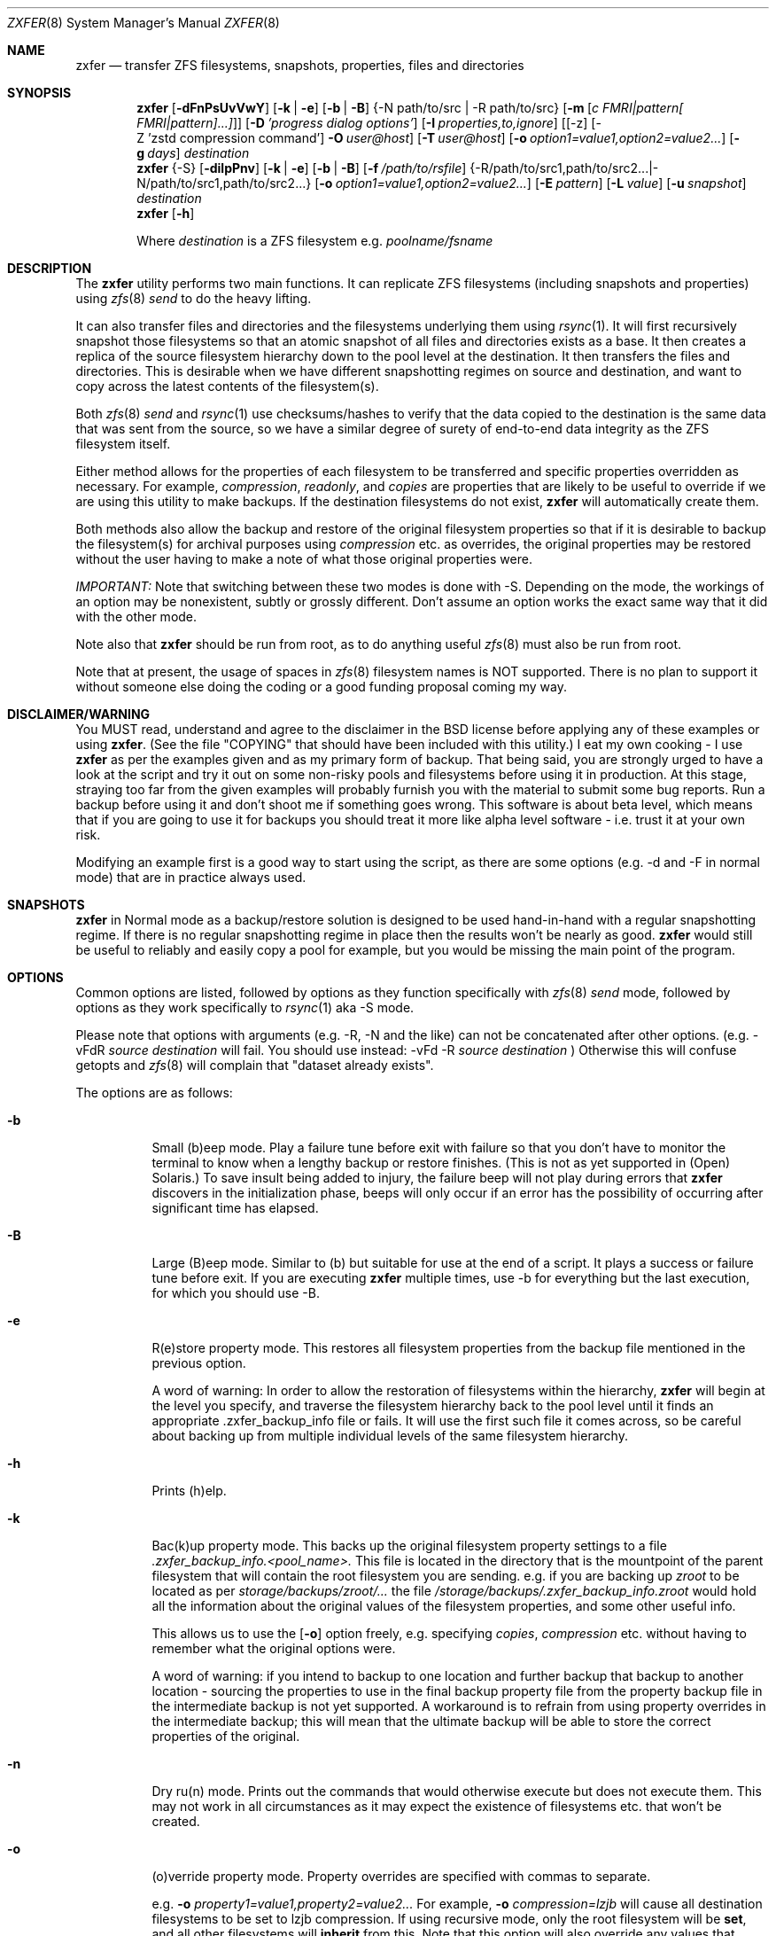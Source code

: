 .\"
.\" Copyright (c) 2024 Aldo Gonzalez
.\" Copyright (c) 2013-2016 Allan Jude <allanjude@freebsd.org>
.\" Copyright (c) 2010, 2011 Ivan Nash Dreckman
.\" Copyright (c) 2007, 2008 Constantin Gonzalez
.\" All rights reserved.
.\"
.\" Redistribution and use in source and binary forms, with or without
.\" modification, are permitted provided that the following conditions
.\" are met:
.\" 1. Redistributions of source code must retain the above copyright
.\"    notice, this list of conditions and the following disclaimer.
.\" 2. Redistributions in binary form must reproduce the above copyright
.\"    notice, this list of conditions and the following disclaimer in the
.\"    documentation and/or other materials provided with the distribution.
.\"
.\" THIS SOFTWARE IS PROVIDED BY THE AUTHOR AND CONTRIBUTORS ``AS IS'' AND
.\" ANY EXPRESS OR IMPLIED WARRANTIES, INCLUDING, BUT NOT LIMITED TO, THE
.\" IMPLIED WARRANTIES OF MERCHANTABILITY AND FITNESS FOR A PARTICULAR PURPOSE
.\" ARE DISCLAIMED.  IN NO EVENT SHALL THE AUTHOR OR CONTRIBUTORS BE LIABLE
.\" FOR ANY DIRECT, INDIRECT, INCIDENTAL, SPECIAL, EXEMPLARY, OR CONSEQUENTIAL
.\" DAMAGES (INCLUDING, BUT NOT LIMITED TO, PROCUREMENT OF SUBSTITUTE GOODS
.\" OR SERVICES; LOSS OF USE, DATA, OR PROFITS; OR BUSINESS INTERRUPTION)
.\" HOWEVER CAUSED AND ON ANY THEORY OF LIABILITY, WHETHER IN CONTRACT, STRICT
.\" LIABILITY, OR TORT (INCLUDING NEGLIGENCE OR OTHERWISE) ARISING IN ANY WAY
.\" OUT OF THE USE OF THIS SOFTWARE, EVEN IF ADVISED OF THE POSSIBILITY OF
.\" SUCH DAMAGE.
.\"
.Dd Mar 14, 2024
.Dt ZXFER 8
.Os
.Sh NAME
.Nm zxfer
.Nd "transfer ZFS filesystems, snapshots, properties, files and directories"
.Sh SYNOPSIS
.Nm
.Op Fl dFnPsUvVwY
.Op Fl k | e
.Op Fl b | B
.Brq -N path/to/src | -R path/to/src
.Op Fl m Op Ar c "FMRI|pattern[ FMRI|pattern]...]"
.Op Fl D Ar 'progress dialog options'
.Op Fl I Ar properties,to,ignore
.Op [-z] [-Z 'zstd compression command'] Fl O Ar user@host
.Op Fl T Ar user@host
.Op Fl o Ar option1=value1,option2=value2...
.Op Fl g Ar days
.Ar destination
.Nm
.Brq -S
.Op Fl dilpPnv
.Op Fl k | e
.Op Fl b | B
.Op Fl f Ar /path/to/rsfile
.Brq -R /path/to/src1,path/to/src2... | -N /path/to/src1,path/to/src2...
.Op Fl o Ar option1=value1,option2=value2...
.Op Fl E Ar pattern
.Op Fl L Ar value
.Op Fl u Ar snapshot
.Ar destination
.Nm
.Op Fl h
.Pp
Where
.Em destination
is a ZFS filesystem e.g.
.Pa poolname/fsname
.Sh DESCRIPTION
The
.Nm
utility performs two main functions. It can replicate ZFS
filesystems (including snapshots and properties) using
.Xr zfs 8
.Va send
to do the heavy lifting.
.Pp
It can also transfer files and
directories and the filesystems underlying them using
.Xr rsync 1 .
It will first recursively
snapshot those filesystems so that an atomic snapshot of all files
and directories exists as a base. It then creates a replica of the source
filesystem hierarchy down to the pool level at the destination. It then
transfers the files and directories. This is desirable when we have different
snapshotting regimes on source and destination, and want to copy across
the latest contents of the filesystem(s).
.Pp
Both
.Xr zfs 8
.Va send
and
.Xr rsync 1
use checksums/hashes to verify that the data copied to the destination is
the same data that was sent from the source, so we have a similar degree of
surety of end-to-end data integrity as the ZFS filesystem itself.
.Pp
Either method allows for the properties of each filesystem to be transferred
and specific properties overridden as necessary. For example,
.Va compression ,
.Va readonly ,
and
.Va copies
are properties that are likely to be useful to override if
we are using this utility to make backups. If the destination filesystems
do not exist,
.Nm
will automatically create them.
.Pp
Both methods also allow
the backup and restore of the original filesystem properties so that
if it is desirable to backup the filesystem(s) for archival purposes
using
.Va compression
etc. as overrides, the original properties may be restored without the
user having to make a note of what those original properties were.
.Pp
.Em IMPORTANT:
Note that switching between these two modes is done with -S.
Depending on the mode, the workings of an option may be nonexistent,
subtly or grossly different. Don't assume an option works the exact same way
that it did with the other mode.
.Pp
Note also that
.Nm
should be run from root, as to do anything useful
.Xr zfs 8
must also be run from root.
.Pp
Note that at present, the usage of spaces in
.Xr zfs 8
filesystem names is NOT supported. There is no plan to support it without
someone else doing the coding or a good funding proposal coming my way.
.Sh DISCLAIMER/WARNING
You MUST read, understand and agree to the disclaimer in the BSD license
before applying any of these examples or using
.Nm .
(See the file "COPYING" that should have been included with this utility.)
I eat my own cooking - I use
.Nm
as per the examples given and as my primary form of backup. That being said,
you are strongly urged to have a look
at the script and try it out on some non-risky pools and filesystems before
using it in production. At this stage, straying too far from the given examples
will probably furnish you with the material to submit some bug reports.
Run a backup before using it and don't shoot
me if something goes wrong. This software is about beta level, which
means that if you are going to use it for backups you should treat it more
like alpha level software - i.e. trust it at your own risk.
.Pp
Modifying an example first is a good way to start using the script, as
there are some options (e.g. -d and -F in normal mode) that are in practice
always used.
.Sh SNAPSHOTS
.Nm
in Normal mode as a backup/restore solution is designed to be used
hand-in-hand with a regular snapshotting
regime. If there is no regular snapshotting regime in place then the results
won't be nearly as good.
.Nm
would still be useful to reliably and easily copy
a pool for example, but you would be missing the main point of the program.
.Pp
.Sh OPTIONS
Common options are listed, followed by
options as they function specifically with
.Xr zfs 8
.Va send
mode, followed by options as they work specifically to
.Xr rsync 1
aka -S mode.
.Pp
Please note that options with arguments (e.g. -R, -N
and the like) can not be concatenated after other options.
(e.g. -vFdR
.Va source
.Va destination
will fail. You should use instead:
-vFd -R
.Va source
.Va destination
)
Otherwise this will confuse getopts and
.Xr zfs 8
will complain that "dataset already exists".
.Pp
The options are as follows:
.Bl -tag -width indent
.It Fl b
Small (b)eep mode. Play a failure tune before exit with failure
so that you don't have to monitor
the terminal to know when a lengthy backup or restore finishes.
(This is not as yet supported in (Open) Solaris.)
To save insult being added to injury, the failure beep will not play
during errors that
.Nm
discovers in the initialization phase, beeps will only occur if an error
has the possibility of occurring after significant time has elapsed.
.Pp
.It Fl B
Large (B)eep mode. Similar to (b) but suitable for use at the end of a script.
It plays a success or failure tune before exit. If you are executing
.Nm
multiple times, use -b for everything but the last execution, for which you
should use -B.
.It Fl e
R(e)store property mode. This restores all filesystem properties from the
backup file mentioned in the previous option.
.Pp
A word of warning:
In order to allow the restoration of filesystems within the hierarchy,
.Nm
will begin at the level you specify, and traverse the filesystem hierarchy back
to the pool level until it finds an appropriate .zxfer_backup_info
file or fails. It will use the first such file it comes across, so be careful about
backing up from multiple individual levels of the same filesystem hierarchy.
.It Fl h
Prints (h)elp.
.It Fl k
Bac(k)up property mode. This backs up the original filesystem property settings
to a file
.Pa .zxfer_backup_info.<pool_name>.
This file is located in the directory that is the mountpoint of the parent
filesystem that will contain the root filesystem you are sending.
e.g. if you are backing up
.Pa zroot
to be located as per
.Pa storage/backups/zroot/...
the file
.Pa /storage/backups/.zxfer_backup_info.zroot
would hold all the information about the original values of the filesystem
properties, and some other useful info.
.Pp
This allows us to use the
.Op Fl o
option freely, e.g. specifying
.Va copies ,
.Va compression
etc. without having to remember what the original options were.
.Pp
A word of warning: if you intend to backup to one location and further backup
that backup to another location - sourcing the properties to use in the final
backup property file from the property backup file in the intermediate backup
is not yet supported. A workaround is to refrain from using
property overrides in the intermediate backup; this will mean that the ultimate
backup will be able to store the correct properties of the original.
.It Fl n
Dry ru(n) mode. Prints out the commands that would otherwise execute but does
not execute them. This may not work in all circumstances as it may expect the
existence of filesystems etc. that won't be created.
.It Fl o
(o)verride property mode. Property overrides are specified with commas to separate.
.Pp
e.g.
.Fl o Ar property1=value1,property2=value2...
For example,
.Fl o Ar compression=lzjb
will cause all destination filesystems to be set to lzjb compression. If using
recursive mode, only the root filesystem will be
.Cm set ,
and all other filesystems
will
.Cm inherit
from this. Note that this option will also override any values that would
otherwise be
.Cm set
by "-P". Invoking this option will also create the destination filesystem(s)
if they do not already exist.
.It Fl P
Transfer (P)roperty mode. This causes the destination to have properties explicitly
.Cm set
(i.e. with property
.Va sources
as
.Va local )
to exactly the same properties as the source. If the destination filesystems do
not exist, they will be created with the correct properties.
.Pp
If using recursive modes, child
filesystems have property
.Va sources
(as in, the fourth column of
.Cm # zfs get all pool/filesystem
) that are made either
.Va local ,
(if the
.Va source
is
.Va local )
or
.Va inherited
(if the
.Va source
is
.Va default
or
.Va inherited )
as per the source filesystem. Note that
.Va inherited
behaves in a similar manner to
.Va default .
If you were to set a given property of the parent of a child filesystem, the
child would have that same property's source listed as "inherited from..."
whether that child property source had been
.Va default
or
.Va inherited .
.Pp
There are several properties that
must be set (using
.Cm zfs create )
at filesystem creation time. These are:
.Va casesensitivity ,
.Va normalization ,
.Va jailed ,
.Va utf8only .
If you are trying to replicate such a filesystem where one of these properties is
different from source to destination, destroy the destination
filesystems before you begin otherwise the utility will fail with an error.
.Pp
There are several other properties that may not be technically readonly
but it was
judged that it would not make sense to try and transfer them. They are:
.Va type ,
.Va creation ,
.Va used ,
.Va available ,
.Va referenced ,
.Va compressratio ,
.Va mounted ,
.Va version ,
.Va primarycache ,
.Va secondarycache ,
.Va usedbysnapshots ,
.Va usedbydataset ,
.Va usedbychildren ,
.Va usedbyrefreservation ,
.Va version ,
.Va volsize ,
.Va mountpoint .
There are several properties in FreeBSD 8.2
that are not supported and hence will
not be transferred via
.Nm ,
they are:
.Va idevices ,
.Va aclmode ,
.Va aclinherit ,
.Va nbmand ,
.Va shareiscsi ,
.Va vscan ,
.Va xattr .
If using -S, all filesystems in the pools containing the source directories/files
will be created on the destination if they aren't in existence already, whether
they are to hold files/directories or not.
.It Fl S
.Xr rsync 1
mode.
If -S is specified,
.Xr rsync 1
mode is triggered. If -S is absent,
.Xr zfs 8
.Va send
mode is in effect. Several options have different effects depending
on whether -S is present or not. Consult the relevant option section before
using.
.Pp
It is also possible to transfer to readonly destination filesystems, but
this is only supported if either
.Op Fl o
or
.Op Fl P
is enabled.
.It Fl v
(v)erbose mode.
.El
.Ss Normal | zfs send/receive mode
(i.e. -S is absent)
.Bl -tag -width indent
.It Fl c
A space delimited list of SMF services in quotes to be temporarily disabled
before unmounting the source, then re-enable after changing the mountpoint
of the destination. Requires -m.
.It Fl d
(d)elete snapshots on the destination that are absent on the source. This may
be necessary to function properly anyway, in a similar fashion to
.It Fl D
.Nm
will pipe
.Xr zfs 8
.Va send
through the indicated command and parameters, to create a progress bar.
A number of macros will be replaced with values before the command is executed:
.Bl -tag -width a
.It %%size%%
Will be replaced with the estimated size of the snapshot.
.It %%title%%
Will be replaced with the name of the source dataset@snapshot.
.El
.Pp
Example:
.Pp
.Nm
.Fl O Ar user@host Fl D Ar 'bar -s %%size%%' Fl R Ar source destination
.Op Fl F .
This will occur if you are using
.Nm
for routine backups and in the interim, culling snapshots on the source.
The snapshot corresponding to the most recent snapshot on the destination
often gets deleted on the source. Any snapshots on the destination more
recent than the most recent common snapshot must be deleted for
.Cm zfs send
to work.
.It Fl g
(g)randfather protection. Specify a number of days old (relative to the system
date) at and above which snapshots on the destination won't be deleted. For use
with
.Op Fl d .
This allows a safeguard to protect the "grandfathers" in a
Grandfather-Father-Son (GFS) snapshot
collection on a destination. Grandfathers (as defined by
.Nm )
are the snapshots that never get
deleted (often yearly, half yearly or quarterly snapshots).
.Pp
Note that for
this to work properly, you must set
.Op Fl g
so that it does not inadvertently protect the "fathers" which will be deleted on
the source by your snapshot management tool, and hence will need to be deleted
on the
destination. If you go a long time between backups with an otherwise well set
.Op Fl g ,
you may have fathers on the destination that are the age of grandfathers and so
you will need to either relax the number of days provided for, or manually
delete those fathers.
.Pp
For example,
specifying -g 375 should protect snapshots as old or older than 375 days,
which could be useful where grandfathers are yearly and monthly fathers are
kept for a period of a year or less. This gives us 9 days of grace period
to make a backup without throwing an error, but do note that during
this grace period grandfathers
less than 375 days old are not protected.
.It Fl I Ar properties,to,ignore
Do not copy this comma separated list of properties when performing replication.
Useful for skipping properties like quotas that can interfere with replication,
or properties that are not supported on the destination.
.It Fl m
After sending all snapshots, (m)igrate the source to the destination filesystem by
unmounting the source filesystem and changing the new filesystem's
mountpoint to that of the source. This option includes -s. It also includes
-P. Note that
.Nm
does not prevent you from migrating a default mountpoint
(e.g. pool/filesystem) to something that will be potentially confusing, so
be sure that this is what you want before executing.
.Pp
Note also that
.Op Fl O
and
.Op Fl T
(i.e. remote transfers) are not supported with this option enabled.
.It Fl N
Replicate the listed filesystem. Note the provisos listed above in
.Op Fl R .
It works similarly but is (N)ot recursive.
e.g.  specifying -N
.Pa tank/tmp
will transfer only
.Pa tank/tmp .
.It Fl O
Specify an (O)rigin user@host. This allows transfers FROM a remote host via ssh.
e.g. Whatever filesystems you specify as the source are taken to exist on that
remote host.
.Pp
For this to work, you must have a working ssh
connection from your local machine to the remote host, using public key based
authentication (so that you won't have to keep entering a password every time
a command is sent over ssh). You must have
.Nm
on your local machine. The remote host must support
.Xr zfs 1 ,
and so does your local machine if
.Op Fl T
is not also used.
.Pp
This option has been somewhat tested in FreeBSD 8.2 and Solaris 11 Express
and
appears to be working. (Consider it alpha level.) These are the only
operating systems that it has been tested on, and possibly/probably won't
work on others.
.Pp
Note also that transferring between different operating systems and even
different
versions of the same operating system (e.g. FreeBSD 8.1 and 8.2) has not been
tested and will probably fail or give unexpected results. As
.Xr zfs 1 ,
has been developed, new properties have come into being, and those properties
have either been supported in FreeBSD or they haven't. So it is difficult to
know what a user would like to have such properties be when they are copied
from one OS (or version) to another. At least between OS versions, you are
advised to use the same OS and zpool and zfs version from source to
destination.
It's not likely I will test this thoroughly in
the near future, as it requires an estimated n^2 number of tested transfers,
where n is the number of operating system variations to support.
You are welcome to try it though, and report bugs back to me.
.Pp
Note that if at all possible, do not try and be clever
and run
.Nm
with both an origin and a target host. While this may work,
the transfer will be piped from the remote origin to the local machine and from
there to the remote target machine, which will be slow as it is
not a direct path.
.Pp
The syntax for this command is -O user@remote_host.
.Pp
e.g. -O root@192.168.0.1
.Pp
Please note that if you are using Solaris, you will most likely need to use
"pfexec" (similar to sudo) and have a suitably privileged user. Copy the
quotes and spacing exactly:
.Pp
e.g. -O "user1@192.168.0.1 pfexec"
.Pp
The reason this works is because the commands that are related to
reading/writing/modifying data will be prefaced with in normal circumstances:
.Pp
ssh root@192.168.0.1 command ...
.Pp
So with Solaris, specifying the pfexec at the end results in:
.Pp
ssh user1@192.168.0.1 pfexec command ...
.It Fl R
(R)ecursively replicate all filesystems under the specified source. If not
specifying
.Op Fl S ,
you
.Em must
invoke one and only one of either
.Op Fl R
or
.Op Fl N .
Note that if you enable this option, you must specify only one filesystem,
and that it starts without a "/". e.g.  specifying -R
.Pa tank/tmp
will transfer
.Pa tank/tmp ,
.Pa tank/tmp/foo,
.Pa tank/tmp/foo/bar
etc.
.Pp
Also note that a trailing slash on the source filesystem has a similar effect
as it has in
.Xr cp 1 .
This would primarily be used in restoring filesystems, especially pools.
See Ex3.
.It Fl s
Make a (s)napshot of the source before replication. Note that you might want to
transfer a current snapshot at the end of a transfer, as the initial transfer
might take a long time. This would leave you with an old snapshot on the
destination. To do this you will need to execute your command again
at the end, and ensure that a current snapshot is taken before or during the
second execution. e.g. use this option to ensure that a relatively current
snapshot exists, create it manually, or wait until your own snapshotting
regime does the job for you (if you have one).
.It Fl T
Specify a (T)arget user@host. This allows transfers TO a remote host via ssh.
e.g. Whatever filesystem you specify as the destination will be where the
source filesystems will be sent.
.Pp
See the section on
.Op Fl O
for notes, usage advice and warnings, as this option is very similar in
operation.
.Pp
The syntax for this command is -T user@remote_host. e.g. -T root@192.168.1.2
.Pp
Again, please note that if you are using Solaris, you will most likely need to use
"pfexec" (similar to sudo) and have a suitably privileged user. Copy the
quotes and spacing exactly:
.Pp
e.g. -T "user1@192.168.0.1 pfexec"
.It Fl U
Skip replicating any properties that are not supported by the destination.
Before replication begins, a list of supported properties is fetched from the
destination and any properties not on that list are removed from the list of
properties to be replicated.
This allows replicating from newer versions of OpenZFS to older versions.
.It Fl v
(v) verbose mode
.It Fl V
(V)ery verbose mode, prints debugging messages to stderr
.It Fl w
uses zfs ra(w) send mode
.It Fl Y
(Y)ield after no zfs send or zfs destroy commands are executed or 8 iterations
have been performed, whichever comes first.
.It Fl z
Pipe the send stream through zstd -3 compression and then decode it at the
target using zstd -d.
This converts:
.Pp
ssh user@host "/sbin/zfs send dataset@snap1 | /sbin/zfs receive
.Pp
to
.Pp
ssh user@host "/sbin/zfs send dataset@snap1 | zstd -3" | zstd -d | /sbin/zfs receive
.It Fl Z
Pass the zstd command to use during compression.
.Pp
e.g.
.Pp
-Z "zstd -T0 -9"
.Pp
This will modify the default -z option to
.Pp
ssh user@host "/sbin/zfs send dataset@snap1 | zstd -T0 -9" | zstd -d | /sbin/zfs receive

.El
.Ss Rsync mode
(i.e. -S is specified)
.Bl -tag -width indent
.It Fl d
(d)elete files on the destination that do not exist on the source. This is
equivalent to
.Cm rsync --del .
.It Fl E
Pass (E)xclude patterns to
.Xr rsync 1 .
e.g. If you want to specify "--exclude=/boot/zfs/zpool.cache" when
.Xr rsync 1
is called, then
use "-E /boot/zfs/zpool.cache". You can specify this option as many times as
you like, and it will pass each exclude pattern to
.Xr rsync 1 .
My understanding of how to get this to work is to specify the exclude as a
continuation of the filesystem mountpoint on which the file/directory is
stored. e.g. with "/boot/zfs/zpool.cache"
it works because the mountpoint of zroot is effectively "/".
.It Fl f
Specify a (f)ile that contains a list of options to feed to
.Cm rsync .
In this event, no other options will be given to
.Cm rsync .
(If this option is not enabled, the default options given to
.Cm rsync
are
.Cm -clptgoD --inplace --relative -H --numeric-ids .
)
.Pp
It has been suggested that it might be more convenient to be able to specify
custom options to rsync by means of a switch and the options in quotes or
some other delimiting character. If
there is enough feedback I will consider implementing this option.
.It Fl i
(i)nclude directories corresponding to ZFS filesystem mountpoints on the
destination when transferring. The default is to exclude them, since the
destination may correspond to a filesystem from another pool mounted there,
which has its own data and would be restored independently.
.It Fl l
Treat (l)egacy mountpoints as being equal to "/". If this is not enabled,
.Nm
will fail with an error when it encounters a legacy mountpoint.
.It Fl L
Specify how many (L)evels deep in the source filesystem tree the filesystem
that was originally a backed up pool now lies. Most likely, this will only
need to be used in the event of a restore, as the default level (zero)
will create filesystems from the pool level on down at the target. e.g.
if we are trying to restore
.Pa /storage/backups/zroot/tmp/stuff.txt
which was originally in a pool named
.Pa zroot ,
and wished it to end up where it originally came from (e.g. at
.Pa zroot/tmp/stuff.txt
) we would indicate with -L 2
that the original pool is located 2 levels deep on the source. If we did not specify
that option, we would end up with the file transferred to
.Pa /zroot/backups/zroot/tmp/stuff.txt,
which is not what is wanted.
.It Fl N
Replicate the listed director(y|ies) or file(s). Note the provisos listed above in
.Op Fl R .
It works similarly but is not recursive. e.g.  specifying -N
.Pa /tmp
will transfer only
.Pa /tmp .
.It Fl p
(p)ersist through
.Xr rsync 1
errors. This saves having to feed directories individually to
.Nm ,
if we expect rsync to return an error at some point (e.g. when it tries to
overwrite itself).
.It Fl R
(R)ecursively replicate all directories and files under the specified source(s).
If specifying
.Op Fl S ,
you
.Em must
invoke at least one or both of either
.Op Fl R
or
.Op Fl N .
The idea is that this utility makes an atomic clone of the filesystems you will need
to get your files/directories from, and you can use
.Cm rsync
to decide what to transfer within a given pool.
.Pp
Note that if you enable this option, you can specify as many directories as
you like, separated by commas (with no spaces). Directories must start with a
.Pa /
and may or may not end with a
.Pa / .
Read the
.Xr rsync 1
man page to get the gist of how that works.
e.g.  specifying -R
.Pa /tmp
will transfer
.Pa /tmp ,
.Pa /tmp/foo,
.Pa /tmp/foo/bar
etc.
.Pp
Note also that
.Nm
will only transfer the contents of the directory "/" if
.Op Fl l
is invoked, "/" is mounted as legacy, and it will only transfer
across those files and directories belonging to the same ZFS filesystem as / belongs
to.
.Pp
Another action not supported is
recursively transferring a directory that contains directories that are in
fact filesystems from other pools, or in fact any included
directories where the filesystem mountpoints diverge from what ZFS
would assign by default.
.It Fl u
(u)se an already existing snapshot as the source to transfer from. You should
first check that this snapshot exists on all the filesystems that house the
files and directories to be used in the transfer. This gives us the option of
restoring files/directories without having to roll back.
.El
.Sh EXAMPLES
Note that some of these example commands are lengthy, so be sure to fix
the line wrapping appropriately. Also if you wonder why
.Nm
isn't transferring anything, please read the section titled SNAPSHOTS.
.Ss Ex1 - Backup a pool (including snapshots and properties)
We have a pool called
.Pa storage
and we want to back it up to
.Pa backup01/pools ,
along with all its snapshots. Grandfather snapshots are yearly, fathers are
monthly and are deleted after 365 days.
The resultant filesystem hierarchy should look like so:
.Bl -bullet -offset indent -compact
.It
.Pa backup01/pools/storage
.It
.Pa backup01/pools/storage/home
.It
.Pa backup01/pools/storage/back
.It
etc.
.El
To back this up while:
.Bl -bullet -offset indent -compact
.It
.Op Fl g
protecting (grandfather) snapshots older than 375 days
.It
.Op Fl P
copying across the properties of each filesystem
.It
.Op Fl k
storing the original filesystem properties in the file
.Pa backup01/pools/.zxfer_backup_info.storage
.It
.Op Fl F
forcing a rollback of destination to the most recent snapshot. Given even
mounting the filesystem will cause a change and hence cause
.Cm zfs receive
to fail with an error, enabling this
is the way to go. Otherwise you would be modifying(!) a backup,
wanting to keep the changes you are making(!?) and also wanting to copy more
stuff to the backup (hence it's still being used as a backup)... well
if that's what you want then don't use
this option.
.It
.Op Fl d
deleting stale snapshots that don't exist on the source
(e.g. if using
a snapshot management script such as
.Xr zfs-snapshot-mgmt 8 ,
snapshots are regularly taken and regularly deleted to leave a range of
frequencies of snapshots at different vintages. If you are regularly backing
up to another pool which is stored off-site as is
.Em highly
recommended, you may want
to delete the stale snapshots on the backup pool without having to manage the
snapshots there too. This is especially true for those pools that are usually
not connected to a machine, e.g. if you are using HDD as backup media. Note that
.Cm zfs send
will also refuse to work if you have newer snapshots on destination than
the most recent common snapshot on both, so it's easier to just enable it.)
.It
.Op Fl v
seeing lots of output (verbose)
.It
.Op Fl V
(V)ery verbose output sent to stderr
.It
.Op Fl R
copying the source filesystem recursively
.El
use the following command:
.Pp
.Nm
.Cm -dFkPv -g 375 -R storage backup01/pools
.Pp
Note that this same command will work for both the initial replication
and subsequent replications (which are potentially much faster due to
incremental transfers being used). Also note that if you don't have any
snapshots on the source, nothing will be transferred. You can create
a snapshot for this very occasion by adding the -s option.
.Ss Ex2 - Backup pool to HDD
Using HDDs as backup media was in large part a motivation for writing this
utility. (Using an e-SATA dock is particularly convenient). The source and
destination are the same as Ex1.
.Pp
We will want to increase the number of
.Va copies
to at
least 2 or more so that we have some protection against bad sectors. We won't
have protection against a HDD crash so use more than one HDD if you are doing
this (mirrored or otherwise). We may also want to override the
.Va compression
to make up for the multiplication in disk usage by the number of copies. Here
is the command:
.Pp
.Nm
.Cm -dFkPv -o copies=2,compression=lzjb -R storage backup01/pools
.Pp
.Ss Ex3 - Restore a pool
To restore the pools we have backed up in Examples 1 and 2, we would first
make sure that there is a new pool named
.Pa storage
to copy the backup to. Then we would issue the following command:
.Pp
.Nm
.Cm -deFPv -R backup01/pools/storage/ storage
.Pp
Note that the trailing slash enables us to copy the
.Pa zroot
filesystem directly to the pool level, and then the child filesystems
below that, which is where we want them. If the pool name is to be changed,
the command becomes:
.Pp
.Nm
.Cm -deFPv -R backup01/pools/storage/ newpoolname
.Pp
.Ss Ex4 - Backup a filesystem
We might want to just backup a filesystem within a pool. That is easily done:
.Pp
.Nm
.Cm -dFkPv -N storage/home backup01/filesystems
.Pp
The resulting filesystem will be
.Pa backup01/filesystems/home .
This example will only replicate that exact filesystem
(i.e. it is non-recursive). If we wanted to recursively transfer all
filesystems under
.Pa storage/home
at the same time we could do so by changing the
.Op Fl N
to an
.Op Fl R .
.Pp
.Ss Ex5 - Restore a filesystem
To restore the filesystem backed up in Ex4, we would do so using the
following command:
.Pp
.Nm
.Cm -deFPv -N backup01/filesystem/home storage
.Pp
.Ss Ex6 - Recursive directory backup
We might want to backup a directory within a pool, using rsync
to do the heavy lifting, while also making a backup of the properties
of the filesystems transferred. Transferring via
.Op Fl S
will allow us to have different snapshotting regimes on
source and destination coexisting happily.
.Pp
.Nm
.Cm -SkPv -R /storage/home backup01/rsbacks
.Pp
The resulting filesystem structure will look like:
.Pa backup01/rsbacks/storage/home .
.Pp
If we wanted to non-recursively transfer that directory
we would just change the
.Op Fl R
to an
.Op Fl N .
.Pp
.Ss Ex7 - Recursive directory restore
To restore the directory backed up in Ex6, we would do so using the
following command:
.Pp
.Nm
.Cm -SePv -L 2 -N /backup01/rsbacks/storage/home storage
.Pp
Note that we had to specify a drop back of 2 levels of filesystems,
so that
.Nm
would know that the pool level is not
.Pa backup01
but
.Pa storage .
Specifying -L of 1 would indicate that the pool level was
.Pa rsbacks ,
which it was not. Leaving out
.Op Fl L
would be equivalent to L=0, or specifying that the pool level
was
.Pa backup01 .
.Pp
Note also that this will re-create all the original
filesystems that existed on the pool "storage" with their original properties,
if they have since been deleted. If those filesystems still exist,
.Nm
will
ensure that each such filesystem have the properties they originally had. Note
that if those
filesystems still exist, no data will be changed other than what you have
specified to be rsynced across.
.Pp
If you wish to not have filesystems created
or properties set (just the files/directories you want rsynced),
just forego
.Op Fl P
and
.Op Fl o .
Note that this will only work on filesystems that are writable.
.Pp
.Ss Ex8 - Backup FreeBSD 8.2 root mirror
This will make a recursive snapshot of the root mirror, create similar
filesystems on the pool
.Pa storage ,
transfer the properties over,
.Xr rsync 1
across the directories and files needed to restore the system,
and destroy the snapshots when done. To see how to do this in more
detail, check out the
.Nm
wiki.
.Pp
.Nm
.Cm -SPkld
.Cm -R /bin,/boot,/compat,/etc,/lib,/libexec,/rescue,/root,/sbin,/tmp,/usr,/var,/vshare
.Cm -N /.cshrc,/.profile storage/zr_backup
.Pp
The resulting filesystem structure will look something like:
.Pa storage/zr_backup/zroot
.Pa storage/zr_backup/zroot/usr
.Pa storage/zr_backup/zroot/var
etc.
.Pp
.Ss Ex9 - Restore FreeBSD 8.2 root mirror
To restore the config files backed up in Ex8, we would do so using the
following command after installing the system,
installing
.Nm
and booting up in the system.
This uses the snapshot auto-2010-11-14_14.00. Note that
for this to work properly
.Pa /var/empty
must be set to mutable. Also, the flag "schg" must be turned off to transfer
properly. For the full sequence of commands, see the
.Nm
wiki. Here is the command for the
.Nm
part of the procedure (note you will need to add any directories of your creation kept on your zroot e.g. "vshare"):
.Pp
.Nm
.Cm -SpldBv -E /boot/zfs/zpool.cache
.Cm -u auto-2010-11-14_14.00
.Cm -L 2
.Cm -N $zrootdir/.cshrc,$zrootdir/.profile
.Cm -R $zrootdir/bin,$zrootdir/boot,$zrootdir/compat,$zrootdir/etc,$zrootdir/lib,$zrootdir/libexec,$zrootdir/rescue,$zrootdir/root,$zrootdir/sbin,$zrootdir/tmp,$zrootdir/usr,$zrootdir/var,$zrootdir/vshare zroot
.Pp
.Ss Ex10 - Migrate a filesystem
We might want to migrate a filesystem (including properties).
Note that this is only allowable when the original mountpoint is
not the default (i.e. pool/filesystem). In the following example,
the new filesystem will be located in
.Pa new_pool/location/fs .
If the old mountpoint was
.Pa /path/to/old_fs
then that will be the mountpoint of the new filesystem.
.Pp
.Nm
.Cm -PmFdv -N original_pool/fs new_pool/location
.Pp
.Ss Ex11 - Compress a filesystem
If we want to compress a filesystem, it is not enough to simply
set a compression setting of some sort on that filesystem. This
will only cause new files to be compressed. If we want to compress
a filesystem, what we would want to do is to transfer it to another
location (where compression is enabled).
.Pp
.Nm
.Cm -PmFdv -o compression=gzip -N original_pool/fs new_pool/location
.Pp
.Ss Ex12 - Compress a filesystem...
- and store it in the original location.
This is probably what you want to do instead of example 11. Usually
what we want to do when we want to compress
a filesystem - it is already in the location we want it to be, just
we haven't realized we wanted it compressed at the time. Or maybe
we want to do something similar to compression, like dedup, and it was
not supported at the time we created the filesystem. So it is not enough
to have the filesystem compressed in a new location, we want it in the
original location.
.Pp
If so, we will need to migrate the filesystem. Then, if necessary, we would
need to upgrade the original pool
to ensure that the new filesystem can do what it is we want it to do
(e.g. dedup perhaps), and then transfer it back. Here are the steps.
.Pp
1. Ensure you have set aside a time where nothing will be reading or writing
to the filesystem(s) in question. If you are performing this operation on a
system filesystem (e.g. something like
.Pa zroot/usr )
then ensure that you are performing these operations from a recovery disk
(e.g. Fixit # in FreeBSD). Also it is a very good idea to ensure that you
have made backups of the filesystems you are going to perform this operation
on.
.Pp
2. Migrate the filesystems to a new location. e.g.
.Pp
.Nm
.Cm -PmFdv -N original_pool/fs new_pool/location
.Pp
3. Triple check that the new filesystems are as they should be. Be very,
very, very careful here. It is a good idea to have made a backup before
doing this next step. In fact, it's probably worth practicing on a system
you don't care about first. And do not, repeat do not, blame me if something
goes wrong.
.Pp
4. Destroy the original filesystem. e.g.
.Pp
zfs destroy original_pool/fs
.Pp
5. Ensure that the original pool is upgraded to do what you want it to do
(e.g. dedup perhaps, though you will need to change the option setting
appropriately).
.Pp
6. Migrate the filesystem back, but with the overrides you want. e.g.
.Pp
.Nm
.Cm -PmFdv -o compression=gzip -N new_pool/location/fs original_pool
.Pp
.Ss Ex13 - Backup a pool to a remote host
Notice this is the same as in Ex2 with the exception of option
.Op Fl T ,
and uses the same options which
have been explained in that example. Note that if you use Solaris you will
most likely need to specify pfexec (refer to the
.Op Fl O
section).
Here is the command:
.Pp
.Nm
.Cm -dFkPv -o copies=2,compression=lzjb -T root@192.168.123.1 -R storage backup01/pools
.Pp
.Ss Ex14 - Restore a pool from a remote host
Use the following command, assuming that you are restoring from a situation as
in Ex13. Again, if using Solaris refer to
.Op Fl O .
.Pp
.Nm
.Cm -deFPv -O root@192.168.123.1 -R backup01/pools/storage/ storage
.Pp
.Sh EXIT VALUES
.Nm
exits 0 on success, 1 on an error and 2 if a command line option is incorrect.
.Sh SEE ALSO
.Xr rsync 1 ,
.Xr zfs 1 ,
.Xr zpool 1
.Sh COMPATIBILITY
.Nm
is tested (somewhat) before release on FreeBSD 8.2-RELEASE and Solaris
Express 11. It
was tested on the last version of OpenSolaris and FreeBSD 8.1 as of 0.9.0 and
may continue to function correctly, but in order to ease my workload I am
only going to test
.Nm
against Solaris Express 11 and whatever version I run of FreeBSD, in my case
8.2.
.Sh THANKS
Thanks to Constantin Gonzalez for his constant collaboration, guidance, and
his
providing of a sounding board for ideas and decisions as I developed this
script. It is no understatement to say that this script would not have been
developed to the extent it has and in its present form if not for his
encouragement, input on design decisions, and often just simply agreeing that
some features would be really cool, which spurred me on.
.Pp
Constantin's zfs-replicate script formed the original basis for this one, and
was very useful as a template for me to follow. Thanks to Constantin also
for generously allowing his code to be licensed under the BSD license, and
also encouraging the existence of this project under its own banner.
.Pp
You can read Constantin's blog "Constant Thinking" at
constantin.glez.de - if you are at all interested in the world of ZFS it is
worth reading regularly (his non-ZFS stuff is good too).
.Pp
Thanks also to the creators of rsync for their excellent tool.
.Sh AUTHORS
The basis for
.Nm ,
zfs-replicate, was written by Constantin Gonzalez. Ivan Nash Dreckman
built upon that work to create the additional code and documentation
required for
.Nm .
Constantin was invaluable throughout with providing feedback
on design decisions, suggestions and encouragement, not to mention initial
testing on Solaris.
.Sh BUGS
(This is a bug of ZFS on FreeBSD and not this script.)
There are several properties in FreeBSD that when set via "zfs create"
or "zfs set" will have the source stay as default while others are
set to local. This does not have any real impacts because these properties
are not inheritable. The properties are: quota, reservation, canmount,
refquota, refreservation.
.Pp
Note that FreeBSD does not support the transfer of several properties. See
.Op Fl P
section for details on this.
.Pp
There are several properties that are skipped over when transferring
or setting properties - search the script for "readonly_properties"
to see what they are. If you find that certain newer ZFS properties
are not being transferred, there is a good chance that those properties
they have been added to this list. That is
because testing has indicated that attempting to create with or set those
properties would cause the script to fail. If you can make a good case
that the script should heed those property values,
feel free to email me.
.Pp
Send bug reports to ivannashdreckman at fastmailgolf dot fm, but not before
removing the sport originating in Scotland from the email address. If you like
.Nm
and find it useful, send some feedback saying how you use it, and consider
donating at some stage in the future.
.Sh CREDITS
.Nm
is distributed under the BSD license. See the file COPYING for details.
.Pp
The website for
.Nm
is http://www.zxfer.org. For additional help, consult the wiki on that site.
